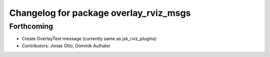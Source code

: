 ^^^^^^^^^^^^^^^^^^^^^^^^^^^^^^^^^^^^^^^
Changelog for package overlay_rviz_msgs
^^^^^^^^^^^^^^^^^^^^^^^^^^^^^^^^^^^^^^^

Forthcoming
-----------
* Create OverlayText message (currently same as jsk_rviz_plugins)
* Contributors: Jonas Otto, Dominik Authaler
